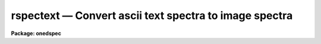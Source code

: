 rspectext — Convert ascii text spectra to image spectra
=======================================================

**Package: onedspec**

.. raw:: html

  <BODY>
  <TABLE WIDTH="100%" BORDER=0><TR>
  <TD ALIGN=LEFT><FONT SIZE=4>
  <B>rspectext (Oct93)</B></FONT></TD>
  <TD ALIGN=CENTER><FONT SIZE=4>
  <B>onedspec</B>
  </FONT></TD>
  <TD ALIGN=RIGHT><FONT SIZE=4>
  <B>rspectext (Oct93)</B></FONT></TD>
  </TR></TABLE><P>
  <TITLE>rspectext</TITLE>
  <UL>
  </UL>
  <H2><A NAME="s_name">NAME</A></H2>
  <! BeginSection: 'NAME'>
  <UL>
  rspectext -- convert 1D ascii text spectra to IRAF image spectra
  </UL>
  <! EndSection:   'NAME'>
  <H2><A NAME="s_usage">USAGE</A></H2>
  <! BeginSection: 'USAGE'>
  <UL>
  rspectext input output
  </UL>
  <! EndSection:   'USAGE'>
  <H2><A NAME="s_parameters">PARAMETERS</A></H2>
  <! BeginSection: 'PARAMETERS'>
  <UL>
  <DL>
  <DT><B><A NAME="l_input">input</A></B></DT>
  <! Sec='PARAMETERS' Level=0 Label='input' Line='input'>
  <DD>Input list of ascii text spectra.  These may have a optional FITS header
  at the beginning and then two columns of wavelength and flux.
  </DD>
  </DL>
  <DL>
  <DT><B><A NAME="l_output">output</A></B></DT>
  <! Sec='PARAMETERS' Level=0 Label='output' Line='output'>
  <DD>Output list of IRAF spectra image names.  The list must match the
  input list.
  </DD>
  </DL>
  <P>
  <P>
  The following parameters are only used if there is no FITS header
  with the data.
  <DL>
  <DT><B><A NAME="l_title">title = "<TT></TT>"</A></B></DT>
  <! Sec='PARAMETERS' Level=0 Label='title' Line='title = ""'>
  <DD>Title to be assigned to the spectra.
  </DD>
  </DL>
  <DL>
  <DT><B><A NAME="l_flux">flux = no</A></B></DT>
  <! Sec='PARAMETERS' Level=0 Label='flux' Line='flux = no'>
  <DD>Are the flux values flux calibrated?  If so then header keywords are
  inserted to identify this for the IRAF spectral software.
  </DD>
  </DL>
  <DL>
  <DT><B><A NAME="l_dtype">dtype = "<TT>linear</TT>" (none|linear|log|nonlinear|interp)</A></B></DT>
  <! Sec='PARAMETERS' Level=0 Label='dtype' Line='dtype = "linear" (none|linear|log|nonlinear|interp)'>
  <DD>Type of dispersion to assign to the spectra.  The options are:
  <DL>
  <DT><B><A NAME="l_none">none</A></B></DT>
  <! Sec='PARAMETERS' Level=1 Label='none' Line='none'>
  <DD>No dispersion function and nothing is added to the image header.
  </DD>
  </DL>
  <DL>
  <DT><B><A NAME="l_linear">linear</A></B></DT>
  <! Sec='PARAMETERS' Level=1 Label='linear' Line='linear'>
  <DD>Store the linear dispersion parameters <B>crval1</B> and <B>cdelt1</B>
  in the image header.  The wavelength values are ignored.  This may
  be used if the wavelength values are known to be linear but one wants
  to avoid possible roundoff and resampling errors introduced by the
  "<TT>interp</TT>" option.
  </DD>
  </DL>
  <DL>
  <DT><B><A NAME="l_log">log</A></B></DT>
  <! Sec='PARAMETERS' Level=1 Label='log' Line='log'>
  <DD>Store the log-linear dispersion parameters <B>crval1</B> and <B>cdelt1</B> in
  the image header.  The wavelength values are ignored.  This may be used if
  the wavelength values are known to be linear in the log of the wavelength
  but one wants to avoid possible roundoff and resampling errors introduced
  by the "<TT>interp</TT>" option.
  </DD>
  </DL>
  <DL>
  <DT><B><A NAME="l_nonlinear">nonlinear</A></B></DT>
  <! Sec='PARAMETERS' Level=1 Label='nonlinear' Line='nonlinear'>
  <DD>Store the wavelength values in the image header as a lookup table.
  The flux values are not resampled.  The wavelength values need not
  be evenly sampled.
  </DD>
  </DL>
  <DL>
  <DT><B><A NAME="l_interp">interp</A></B></DT>
  <! Sec='PARAMETERS' Level=1 Label='interp' Line='interp'>
  <DD>Use the wavelength values to resample to a linear dispersion between
  the first and last wavelength values.  The dispersion per pixel is
  determined by the number of pixels and the endpoint wavelengths.
  </DD>
  </DL>
  </DD>
  </DL>
  <DL>
  <DT><B><A NAME="l_crval1">crval1 = 1., cdelt1 = 1.</A></B></DT>
  <! Sec='PARAMETERS' Level=0 Label='crval1' Line='crval1 = 1., cdelt1 = 1.'>
  <DD>The wavelength coordinate of the first pixel and the wavelength interval
  per pixel to be used with the linear and log dispersion types.
  </DD>
  </DL>
  </UL>
  <! EndSection:   'PARAMETERS'>
  <H2><A NAME="s_description">DESCRIPTION</A></H2>
  <! BeginSection: 'DESCRIPTION'>
  <UL>
  Ascii text files consisting of an optional FITS header (usually produced
  by <B>wspectext</B>) and a two column list of wavelengths and fluxes
  are converted to IRAF image spectra.  If a header is included then
  the header information is assumed to describe the spectra including
  any dispersion function.  If no header is given then the minimal
  information for describing spectra in IRAF is added.  The dispersion
  function can be set either a linear or log-linear based on two
  keywords (ignoring the wavelength values) or from the wavelength
  values.  The latter may be stored in the header as a lookup table
  allowing for nonlinear dispersions or resample to a linear dispersion.
  This task is a script based on <B>rtextimage</B> for the creating
  the image and entering the flux values, <B>hedit</B> to set some
  of the header keywords, and <B>dispcor</B> to handle the nonlinear
  or resampled dispersion functions.
  </UL>
  <! EndSection:   'DESCRIPTION'>
  <H2><A NAME="s_examples">EXAMPLES</A></H2>
  <! BeginSection: 'EXAMPLES'>
  <UL>
  1.  Create spectrum from a text file originally produced by <B>wspectext</B>.
  <P>
  <PRE>
      cl&gt; type text001
      BITPIX  =                    8  /  8-bit ASCII characters
      NAXIS   =                    1  /  Number of Image Dimensions
      NAXIS1  =                  100  /  Length of axis
      ORIGIN  = 'NOAO-IRAF: WTEXTIMAGE'  /
      IRAF-MAX=                   0.  /  Max image pixel (out of date)
      IRAF-MIN=                   0.  /  Min image pixel (out of date)
      IRAF-B/P=                   32  /  Image bits per pixel
      IRAFTYPE= 'REAL FLOATING     '  /  Image datatype
      OBJECT  = 'TITLE             '  /
      FILENAME= 'TEST              '  /  IRAF filename
      FORMAT  = '5G14.7            '  /  Text line format
      APNUM1  = '1 1     '
      DC-FLAG =                    0
      WCSDIM  =                    1
      CTYPE1  = 'LINEAR  '
      CRVAL1  =                4000.
      CRPIX1  =                   1.
      CDELT1  =     10.1010101010101
      CD1_1   =     10.1010101010101
      LTM1_1  =                   1.
      WAT0_001= 'system=equispec                                 '
      WAT1_001= 'wtype=linear label=Wavelength units=Angstroms   '
      END
  										    
      4000.00  1000.
      4010.10  1005.54
      4020.20  1011.05
      ...
      cl&gt; rspectext text001 spec001
  </PRE>
  <P>
  2.  Create a spectrum with a nonlinear dispersion using the wavelength
  values as a lookup table.
  <P>
  <PRE>
      cl&gt; type text002
      4000.00  1000.
      4010.10  1005.54
      4020.20  1011.05
      ...
      cl&gt; rspectext text002 spec002 title="HH12" dtype=nonlinear
  </PRE>
  </UL>
  <! EndSection:   'EXAMPLES'>
  <H2><A NAME="s_revisions">REVISIONS</A></H2>
  <! BeginSection: 'REVISIONS'>
  <UL>
  <DL>
  <DT><B><A NAME="l_RSPECTEXT">RSPECTEXT V2.11</A></B></DT>
  <! Sec='REVISIONS' Level=0 Label='RSPECTEXT' Line='RSPECTEXT V2.11'>
  <DD>The task now automatically senses the presence of a header.
  </DD>
  </DL>
  <DL>
  <DT><B><A NAME="l_RSPECTEXT">RSPECTEXT V2.10.3</A></B></DT>
  <! Sec='REVISIONS' Level=0 Label='RSPECTEXT' Line='RSPECTEXT V2.10.3'>
  <DD>This is a new task with this version.
  </DD>
  </DL>
  </UL>
  <! EndSection:   'REVISIONS'>
  <H2><A NAME="s_see_also">SEE ALSO</A></H2>
  <! BeginSection: 'SEE ALSO'>
  <UL>
  wspectext, rtextimage, dispcor, mkms, imspec, sinterp
  </UL>
  <! EndSection:    'SEE ALSO'>
  
  <! Contents: 'NAME' 'USAGE' 'PARAMETERS' 'DESCRIPTION' 'EXAMPLES' 'REVISIONS' 'SEE ALSO'  >
  
  </BODY>
  </HTML>